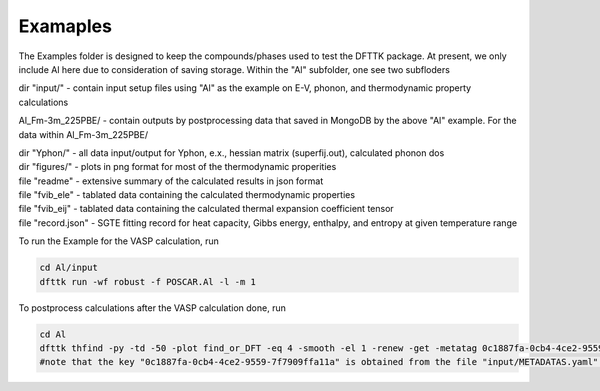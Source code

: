 Examaples
=========

The Examples folder is designed to keep the compounds/phases used to test the DFTTK package. 
At present, we only include Al here due to consideration of saving storage.
Within the "Al" subfolder, one see two subfloders

dir "input/" - contain input setup files using "Al" as the example on E-V, phonon, and thermodynamic property calculations

Al_Fm-3m_225PBE/ - contain outputs by postprocessing data that saved in MongoDB by the above "Al" example.
For the data within Al_Fm-3m_225PBE/

| dir "Yphon/" - all data input/output for Yphon, e.x., hessian matrix (superfij.out), calculated phonon dos
| dir "figures/" - plots in png format for most of the thermodynamic properities
| file "readme" - extensive summary of the calculated results in json format
| file "fvib_ele" - tablated data containing the calculated thermodynamic properties
| file "fvib_eij" - tablated data containing the calculated thermal expansion coefficient tensor 
| file "record.json" - SGTE fitting record for heat capacity, Gibbs energy, enthalpy, and entropy at given temperature range

To run the Example for the VASP calculation, run

.. code-block:: bash

 cd Al/input
 dfttk run -wf robust -f POSCAR.Al -l -m 1

To postprocess calculations after the VASP calculation done, run

.. code-block:: bash

 cd Al
 dfttk thfind -py -td -50 -plot find_or_DFT -eq 4 -smooth -el 1 -renew -get -metatag 0c1887fa-0cb4-4ce2-9559-7f7909ffa11a
 #note that the key "0c1887fa-0cb4-4ce2-9559-7f7909ffa11a" is obtained from the file "input/METADATAS.yaml" automatically produced by the VASP calculation step.





